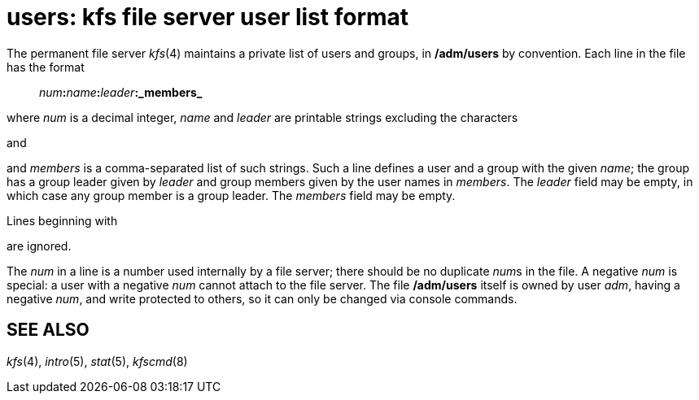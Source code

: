 = users: kfs file server user list format


The permanent file server _kfs_(4) maintains a private list of users and
groups, in */adm/users* by convention. Each line in the file has the
format

_________________________________________________
__num__**:**__name__**:**__leader__**:_members_**
_________________________________________________

where _num_ is a decimal integer, _name_ and _leader_ are printable
strings excluding the characters

and

and _members_ is a comma-separated list of such strings. Such a line
defines a user and a group with the given _name_; the group has a group
leader given by _leader_ and group members given by the user names in
_members_. The _leader_ field may be empty, in which case any group
member is a group leader. The _members_ field may be empty.

Lines beginning with

are ignored.

The _num_ in a line is a number used internally by a file server; there
should be no duplicate __num__s in the file. A negative _num_ is
special: a user with a negative _num_ cannot attach to the file server.
The file */adm/users* itself is owned by user _adm_, having a negative
_num_, and write protected to others, so it can only be changed via
console commands.

== SEE ALSO

_kfs_(4), _intro_(5), _stat_(5), _kfscmd_(8)
